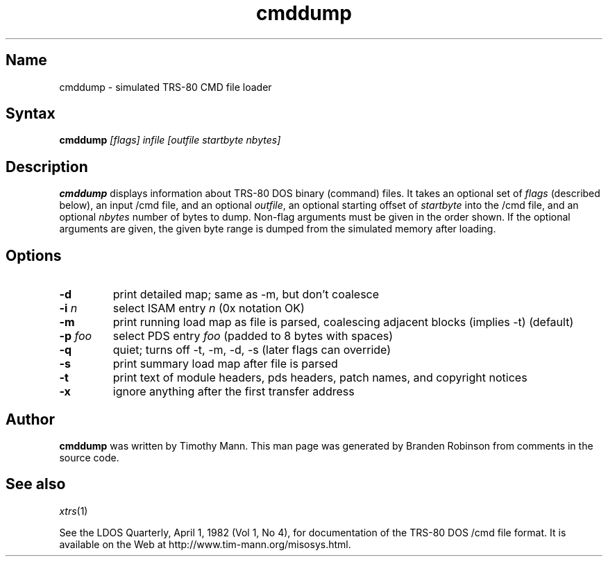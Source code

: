 .TH cmddump 1 2001-02-22
.SH Name
cmddump \- simulated TRS-80 CMD file loader
.SH Syntax
\fBcmddump\fP \fI[flags] infile [outfile startbyte nbytes]\fP
.SH Description
.B cmddump
displays information about TRS-80 DOS binary (command) files.  It takes
an optional set of \fIflags\fP (described below), an input /cmd file, and
an optional \fIoutfile\fP, an optional starting offset of \fIstartbyte\fP
into the /cmd file, and an optional \fInbytes\fP number of bytes to dump.
Non-flag arguments must be given in the order shown.  If the optional
arguments are given, the given byte range is dumped from the simulated
memory after loading.
.SH Options
.TP
\fB-d\fP
print detailed map; same as -m, but don't coalesce
.TP
\fB-i\fP \fIn\fP
select ISAM entry \fIn\fP (0x notation OK)
.TP
\fB-m\fP
print running load map as file is parsed, coalescing adjacent blocks
(implies -t) (default)
.TP
\fB-p\fP \fIfoo\fP
select PDS entry \fIfoo\fP (padded to 8 bytes with spaces)
.TP
\fB-q\fP
quiet; turns off -t, -m, -d, -s (later flags can override)
.TP
\fB-s\fP
print summary load map after file is parsed
.TP
\fB-t\fP
print text of module headers, pds headers, patch names, and copyright
notices
.TP
\fB-x\fP
ignore anything after the first transfer address
.SH Author
.B cmddump
was written by Timothy Mann.
This man page was generated by Branden Robinson from comments in the
source code.
.SH See also
.IR xtrs (1)
.PP
See the LDOS Quarterly, April 1, 1982 (Vol 1, No 4), for documentation of
the TRS-80 DOS /cmd file format.  
It is available on the Web at http://www.tim-mann.org/misosys.html.
